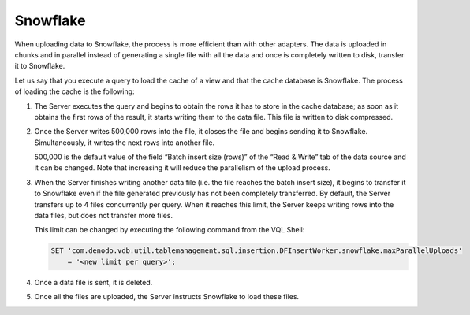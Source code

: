 ==============
Snowflake
==============

When uploading data to Snowflake, the process is more efficient than with other adapters. 
The data is uploaded in chunks and in parallel instead of generating a single file with
all the data and once is completely written to disk, transfer it to Snowflake. 

Let us say that you execute a query to load the cache of a view and that the cache database 
is Snowflake. The process of loading the cache is the following:

1. The Server executes the query and begins to obtain the rows it has to store in the cache database; as soon as it obtains the first rows of the result, it starts writing them to the data file. This file is written to disk compressed.
#. Once the Server writes 500,000 rows into the file, it closes the file and begins sending it to Snowflake. Simultaneously, it writes the next rows into another file.

   500,000 is the default value of the field “Batch insert size (rows)” of the “Read & Write” tab of the data source and it can be changed. Note that increasing it will reduce the parallelism of the upload process.

#. When the Server finishes writing another data file (i.e. the file reaches the batch insert size), it begins to transfer it to Snowflake even if the file generated previously has not been completely transferred. By default, the Server transfers up to 4 files concurrently per query. When it reaches this limit, the Server keeps writing rows into the data files, but does not transfer more files. 
    
   This limit can be changed by executing the following command from the VQL Shell:

   .. code-block:: sql
 
      SET 'com.denodo.vdb.util.tablemanagement.sql.insertion.DFInsertWorker.snowflake.maxParallelUploads' 
          = '<new limit per query>';
   
#.  Once a data file is sent, it is deleted.
#.  Once all the files are uploaded, the Server instructs Snowflake to load these files.
   